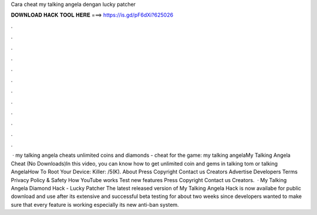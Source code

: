 Cara cheat my talking angela dengan lucky patcher

𝐃𝐎𝐖𝐍𝐋𝐎𝐀𝐃 𝐇𝐀𝐂𝐊 𝐓𝐎𝐎𝐋 𝐇𝐄𝐑𝐄 ===> https://is.gd/pF6dXi?625026

.

.

.

.

.

.

.

.

.

.

.

.

 · my talking angela cheats unlimited coins and diamonds - cheat for the game: my talking angelaMy Talking Angela Cheat (No Downloads)In this video, you can know how to get unlimited coin and gems in talking tom or talking AngelaHow To Root Your Device:  Killer:  /5(K). About Press Copyright Contact us Creators Advertise Developers Terms Privacy Policy & Safety How YouTube works Test new features Press Copyright Contact us Creators.  · My Talking Angela Diamond Hack - Lucky Patcher The latest released version of My Talking Angela Hack is now availabe for public download and use after its extensive and successful beta testing for about two weeks since developers wanted to make sure that every feature is working especially its new anti-ban system.